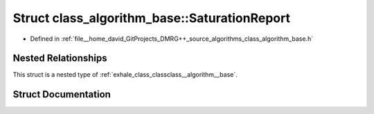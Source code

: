 .. _exhale_struct_structclass__algorithm__base_1_1_saturation_report:

Struct class_algorithm_base::SaturationReport
=============================================

- Defined in :ref:`file__home_david_GitProjects_DMRG++_source_algorithms_class_algorithm_base.h`


Nested Relationships
--------------------

This struct is a nested type of :ref:`exhale_class_classclass__algorithm__base`.


Struct Documentation
--------------------


.. doxygenstruct:: class_algorithm_base::SaturationReport
   :members:
   :protected-members:
   :undoc-members: